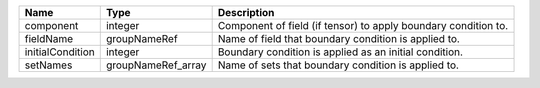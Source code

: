 

================ ================== ============================================================== 
Name             Type               Description                                                    
================ ================== ============================================================== 
component        integer            Component of field (if tensor) to apply boundary condition to. 
fieldName        groupNameRef       Name of field that boundary condition is applied to.           
initialCondition integer            Boundary condition is applied as an initial condition.         
setNames         groupNameRef_array Name of sets that boundary condition is applied to.            
================ ================== ============================================================== 


